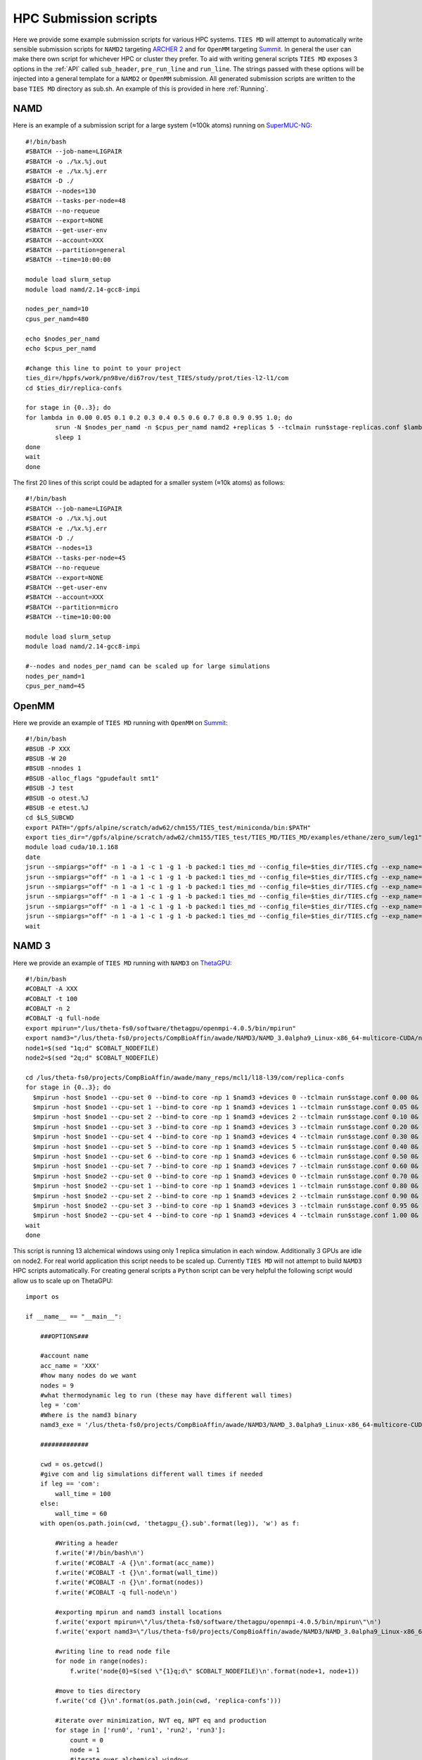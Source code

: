HPC Submission scripts
======================

Here we provide some example submission scripts for various HPC systems. ``TIES MD`` will attempt to automatically write sensible submission
scripts for ``NAMD2`` targeting `ARCHER 2 <https://www.archer2.ac.uk/>`_ and for ``OpenMM`` targeting `Summit <https://www.olcf.ornl.gov/summit/>`_.
In general the user can make there own script for whichever HPC or cluster they prefer. To aid with writing general
scripts ``TIES MD`` exposes 3 options in the :ref:`API` called ``sub_header``, ``pre_run_line`` and ``run_line``. The strings passed
with these options will be injected into a general template for a ``NAMD2`` or ``OpenMM`` submission. All generated
submission scripts are written to the base ``TIES MD`` directory as sub.sh. An example of this is provided in here :ref:`Running`.

NAMD
----

Here is an example of a submission script for a large system (≈100k atoms) running on
`SuperMUC-NG <https://doku.lrz.de/display/PUBLIC/SuperMUC-NG>`_::

    #!/bin/bash
    #SBATCH --job-name=LIGPAIR
    #SBATCH -o ./%x.%j.out
    #SBATCH -e ./%x.%j.err
    #SBATCH -D ./
    #SBATCH --nodes=130
    #SBATCH --tasks-per-node=48
    #SBATCH --no-requeue
    #SBATCH --export=NONE
    #SBATCH --get-user-env
    #SBATCH --account=XXX
    #SBATCH --partition=general
    #SBATCH --time=10:00:00

    module load slurm_setup
    module load namd/2.14-gcc8-impi

    nodes_per_namd=10
    cpus_per_namd=480

    echo $nodes_per_namd
    echo $cpus_per_namd

    #change this line to point to your project
    ties_dir=/hppfs/work/pn98ve/di67rov/test_TIES/study/prot/ties-l2-l1/com
    cd $ties_dir/replica-confs

    for stage in {0..3}; do
    for lambda in 0.00 0.05 0.1 0.2 0.3 0.4 0.5 0.6 0.7 0.8 0.9 0.95 1.0; do
            srun -N $nodes_per_namd -n $cpus_per_namd namd2 +replicas 5 --tclmain run$stage-replicas.conf $lambda&
            sleep 1
    done
    wait
    done

The first 20 lines of this script could be adapted for a smaller system (≈10k atoms) as follows::

    #!/bin/bash
    #SBATCH --job-name=LIGPAIR
    #SBATCH -o ./%x.%j.out
    #SBATCH -e ./%x.%j.err
    #SBATCH -D ./
    #SBATCH --nodes=13
    #SBATCH --tasks-per-node=45
    #SBATCH --no-requeue
    #SBATCH --export=NONE
    #SBATCH --get-user-env
    #SBATCH --account=XXX
    #SBATCH --partition=micro
    #SBATCH --time=10:00:00

    module load slurm_setup
    module load namd/2.14-gcc8-impi

    #--nodes and nodes_per_namd can be scaled up for large simulations
    nodes_per_namd=1
    cpus_per_namd=45


OpenMM
------

Here we provide an example of ``TIES MD`` running with ``OpenMM`` on `Summit <https://www.olcf.ornl.gov/summit/>`_::

    #!/bin/bash
    #BSUB -P XXX
    #BSUB -W 20
    #BSUB -nnodes 1
    #BSUB -alloc_flags "gpudefault smt1"
    #BSUB -J test
    #BSUB -o otest.%J
    #BSUB -e etest.%J
    cd $LS_SUBCWD
    export PATH="/gpfs/alpine/scratch/adw62/chm155/TIES_test/miniconda/bin:$PATH"
    export ties_dir="/gpfs/alpine/scratch/adw62/chm155/TIES_test/TIES_MD/TIES_MD/examples/ethane/zero_sum/leg1"
    module load cuda/10.1.168
    date
    jsrun --smpiargs="off" -n 1 -a 1 -c 1 -g 1 -b packed:1 ties_md --config_file=$ties_dir/TIES.cfg --exp_name='sys_solv'  --windows_mask=0,1 --rep_id=0 > $ties_dir/0.out&
    jsrun --smpiargs="off" -n 1 -a 1 -c 1 -g 1 -b packed:1 ties_md --config_file=$ties_dir/TIES.cfg --exp_name='sys_solv'  --windows_mask=1,2 --rep_id=0 > $ties_dir/1.out&
    jsrun --smpiargs="off" -n 1 -a 1 -c 1 -g 1 -b packed:1 ties_md --config_file=$ties_dir/TIES.cfg --exp_name='sys_solv'  --windows_mask=2,3 --rep_id=0 > $ties_dir/2.out&
    jsrun --smpiargs="off" -n 1 -a 1 -c 1 -g 1 -b packed:1 ties_md --config_file=$ties_dir/TIES.cfg --exp_name='sys_solv'  --windows_mask=3,4 --rep_id=0 > $ties_dir/3.out&
    jsrun --smpiargs="off" -n 1 -a 1 -c 1 -g 1 -b packed:1 ties_md --config_file=$ties_dir/TIES.cfg --exp_name='sys_solv'  --windows_mask=4,5 --rep_id=0 > $ties_dir/4.out&
    jsrun --smpiargs="off" -n 1 -a 1 -c 1 -g 1 -b packed:1 ties_md --config_file=$ties_dir/TIES.cfg --exp_name='sys_solv'  --windows_mask=5,6 --rep_id=0 > $ties_dir/5.out&
    wait

NAMD 3
------

Here we provide an example of ``TIES MD`` running with ``NAMD3`` on `ThetaGPU <https://www.alcf.anl.gov/alcf-resources/theta>`_::

    #!/bin/bash
    #COBALT -A XXX
    #COBALT -t 100
    #COBALT -n 2
    #COBALT -q full-node
    export mpirun="/lus/theta-fs0/software/thetagpu/openmpi-4.0.5/bin/mpirun"
    export namd3="/lus/theta-fs0/projects/CompBioAffin/awade/NAMD3/NAMD_3.0alpha9_Linux-x86_64-multicore-CUDA/namd3"
    node1=$(sed "1q;d" $COBALT_NODEFILE)
    node2=$(sed "2q;d" $COBALT_NODEFILE)

    cd /lus/theta-fs0/projects/CompBioAffin/awade/many_reps/mcl1/l18-l39/com/replica-confs
    for stage in {0..3}; do
      $mpirun -host $node1 --cpu-set 0 --bind-to core -np 1 $namd3 +devices 0 --tclmain run$stage.conf 0.00 0&
      $mpirun -host $node1 --cpu-set 1 --bind-to core -np 1 $namd3 +devices 1 --tclmain run$stage.conf 0.05 0&
      $mpirun -host $node1 --cpu-set 2 --bind-to core -np 1 $namd3 +devices 2 --tclmain run$stage.conf 0.10 0&
      $mpirun -host $node1 --cpu-set 3 --bind-to core -np 1 $namd3 +devices 3 --tclmain run$stage.conf 0.20 0&
      $mpirun -host $node1 --cpu-set 4 --bind-to core -np 1 $namd3 +devices 4 --tclmain run$stage.conf 0.30 0&
      $mpirun -host $node1 --cpu-set 5 --bind-to core -np 1 $namd3 +devices 5 --tclmain run$stage.conf 0.40 0&
      $mpirun -host $node1 --cpu-set 6 --bind-to core -np 1 $namd3 +devices 6 --tclmain run$stage.conf 0.50 0&
      $mpirun -host $node1 --cpu-set 7 --bind-to core -np 1 $namd3 +devices 7 --tclmain run$stage.conf 0.60 0&
      $mpirun -host $node2 --cpu-set 0 --bind-to core -np 1 $namd3 +devices 0 --tclmain run$stage.conf 0.70 0&
      $mpirun -host $node2 --cpu-set 1 --bind-to core -np 1 $namd3 +devices 1 --tclmain run$stage.conf 0.80 0&
      $mpirun -host $node2 --cpu-set 2 --bind-to core -np 1 $namd3 +devices 2 --tclmain run$stage.conf 0.90 0&
      $mpirun -host $node2 --cpu-set 3 --bind-to core -np 1 $namd3 +devices 3 --tclmain run$stage.conf 0.95 0&
      $mpirun -host $node2 --cpu-set 4 --bind-to core -np 1 $namd3 +devices 4 --tclmain run$stage.conf 1.00 0&
    wait
    done

This script is running 13 alchemical windows using only 1 replica simulation in each window. Additionally 3 GPUs are idle
on node2. For real world application this script needs to be scaled up. Currently ``TIES MD`` will not attempt to build
``NAMD3`` HPC scripts automatically. For creating general scripts a ``Python`` script can be very helpful the following
script would allow us to scale up on ThetaGPU::

    import os

    if __name__ == "__main__":

        ###OPTIONS###

        #account name
        acc_name = 'XXX'
        #how many nodes do we want
        nodes = 9
        #what thermodynamic leg to run (these may have different wall times)
        leg = 'com'
        #Where is the namd3 binary
        namd3_exe = '/lus/theta-fs0/projects/CompBioAffin/awade/NAMD3/NAMD_3.0alpha9_Linux-x86_64-multicore-CUDA/namd3'

        #############

        cwd = os.getcwd()
        #give com and lig simulations different wall times if needed
        if leg == 'com':
            wall_time = 100
        else:
            wall_time = 60
        with open(os.path.join(cwd, 'thetagpu_{}.sub'.format(leg)), 'w') as f:

            #Writing a header
            f.write('#!/bin/bash\n')
            f.write('#COBALT -A {}\n'.format(acc_name))
            f.write('#COBALT -t {}\n'.format(wall_time))
            f.write('#COBALT -n {}\n'.format(nodes))
            f.write('#COBALT -q full-node\n')

            #exporting mpirun and namd3 install locations
            f.write('export mpirun=\"/lus/theta-fs0/software/thetagpu/openmpi-4.0.5/bin/mpirun\"\n')
            f.write('export namd3=\"/lus/theta-fs0/projects/CompBioAffin/awade/NAMD3/NAMD_3.0alpha9_Linux-x86_64-multicore-CUDA/namd3\"\n')

            #writing line to read node file
            for node in range(nodes):
                f.write('node{0}=$(sed \"{1}q;d\" $COBALT_NODEFILE)\n'.format(node+1, node+1))

            #move to ties directory
            f.write('cd {}\n'.format(os.path.join(cwd, 'replica-confs')))

            #iterate over minimization, NVT eq, NPT eq and production
            for stage in ['run0', 'run1', 'run2', 'run3']:
                count = 0
                node = 1
                #iterate over alchemical windows
                for lam in [0.00, 0.05, 0.10, 0.20, 0.30, 0.40, 0.50, 0.60, 0.70, 0.80, 0.90, 0.95, 1.00]:
                    #iterate over replica simulations
                    for rep in [0, 1, 2, 3, 4]:
                        #write the run line
                        f.write('$mpirun -host $node{} --cpu-set {} --bind-to core -np 1 $namd3 +devices {} --tclmain {}.conf {:.2f} {}&\n'.format(node, count%8, count%8, stage, lam, rep))
                        # count the number of gpus move to next node when gpus all filled
                        count += 1
                        if count%8 == 0:
                            node += 1
                #make sure we wait between simulation stages for all sims to finish
                f.write('wait\n')


